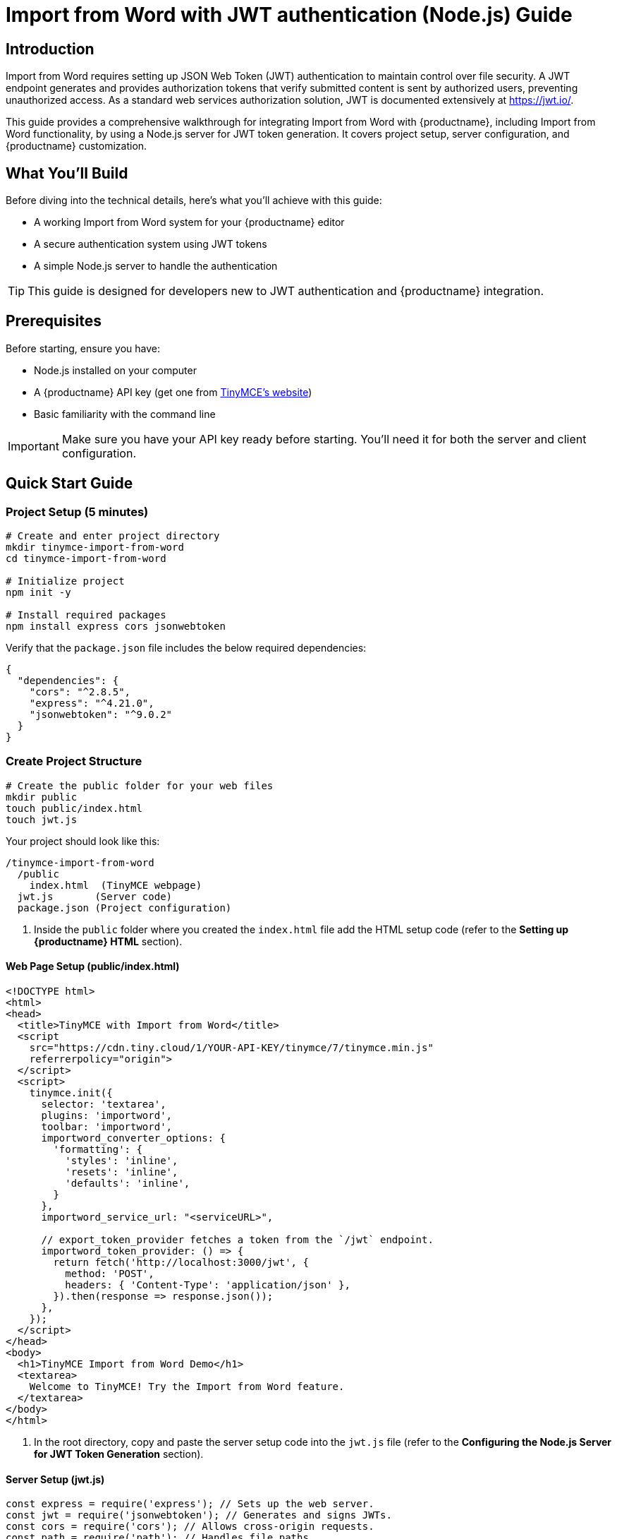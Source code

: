= {pluginname} with JWT authentication (Node.js) Guide
:navtitle: JWT Authentication setup for Import from Word
:description: Guide on how to setup JWT Authentication for importing docx (MS Word) files with Import from Word
:keywords: jwt, authentication, importword, node.js
:pluginname: Import from Word
:plugincode: importword


== Introduction

{pluginname} requires setting up JSON Web Token (JWT) authentication to maintain control over file security. A JWT endpoint generates and provides authorization tokens that verify submitted content is sent by authorized users, preventing unauthorized access. As a standard web services authorization solution, JWT is documented extensively at link:https://jwt.io/[https://jwt.io/].

This guide provides a comprehensive walkthrough for integrating {pluginname} with {productname}, including {pluginname} functionality, by using a Node.js server for JWT token generation. It covers project setup, server configuration, and {productname} customization.

== What You'll Build

Before diving into the technical details, here's what you'll achieve with this guide:

* A working Import from Word system for your {productname} editor
* A secure authentication system using JWT tokens
* A simple Node.js server to handle the authentication

[TIP]
====
This guide is designed for developers new to JWT authentication and {productname} integration.
====

== Prerequisites

Before starting, ensure you have:

* Node.js installed on your computer
* A {productname} API key (get one from link:https://www.tiny.cloud/signup[TinyMCE's website])
* Basic familiarity with the command line

[IMPORTANT]
====
Make sure you have your API key ready before starting. You'll need it for both the server and client configuration.
====

== Quick Start Guide

=== Project Setup (5 minutes)

[source,bash]
----
# Create and enter project directory
mkdir tinymce-import-from-word
cd tinymce-import-from-word

# Initialize project
npm init -y

# Install required packages
npm install express cors jsonwebtoken
----

Verify that the `package.json` file includes the below required dependencies:

[source,json]
----
{
  "dependencies": {
    "cors": "^2.8.5",
    "express": "^4.21.0",
    "jsonwebtoken": "^9.0.2"
  }
}
----

=== Create Project Structure

[source,bash]
----
# Create the public folder for your web files
mkdir public
touch public/index.html
touch jwt.js
----

Your project should look like this:

[source]
----
/tinymce-import-from-word
  /public
    index.html  (TinyMCE webpage)
  jwt.js       (Server code)
  package.json (Project configuration)
----

. Inside the `public` folder where you created the `index.html` file add the HTML setup code (refer to the *Setting up {productname} HTML* section).

==== Web Page Setup (public/index.html)

[source,html]
----
<!DOCTYPE html>
<html>
<head>
  <title>TinyMCE with Import from Word</title>
  <script 
    src="https://cdn.tiny.cloud/1/YOUR-API-KEY/tinymce/7/tinymce.min.js"
    referrerpolicy="origin">
  </script>
  <script>
    tinymce.init({
      selector: 'textarea',
      plugins: 'importword',
      toolbar: 'importword',
      importword_converter_options: {
        'formatting': {
          'styles': 'inline',
          'resets': 'inline',
          'defaults': 'inline',
        }
      },
      importword_service_url: "<serviceURL>",

      // export_token_provider fetches a token from the `/jwt` endpoint.
      importword_token_provider: () => {
        return fetch('http://localhost:3000/jwt', {
          method: 'POST',
          headers: { 'Content-Type': 'application/json' },
        }).then(response => response.json());
      },
    });
  </script>
</head>
<body>
  <h1>TinyMCE Import from Word Demo</h1>
  <textarea>
    Welcome to TinyMCE! Try the Import from Word feature.
  </textarea>
</body>
</html>
----

. In the root directory, copy and paste the server setup code into the `jwt.js` file (refer to the *Configuring the Node.js Server for JWT Token Generation* section).

==== Server Setup (jwt.js)

[source,javascript]
----
const express = require('express'); // Sets up the web server.
const jwt = require('jsonwebtoken'); // Generates and signs JWTs.
const cors = require('cors'); // Allows cross-origin requests.
const path = require('path'); // Handles file paths.

const app = express();
app.use(cors());

// Your private key (Replace this with your actual key)
const privateKey = `
-----BEGIN PRIVATE KEY-----
{Your private PKCS8 key goes here}
-----END PRIVATE KEY-----
`;

app.use(express.static(path.join(__dirname, 'public')));

// JWT token generation endpoint
app.post('/jwt', (req, res) => {
    const payload = {
        aud: 'YOUR-API-KEY-HERE', // Replace with your actual API key
        iat: Math.floor(Date.now() / 1000), // Issue timestamp
        exp: Math.floor(Date.now() / 1000) + (60 * 10) // Expiration time (10 minutes)
    };

    try {
        // Tokens are signed with the RS256 algorithm using your private key
        const token = jwt.sign(payload, privateKey, { algorithm: 'RS256' });
        res.json({ token });
    } catch (error) {
        res.status(500).send('Failed to generate JWT token.');
        console.error(error.message);
    }
});

const PORT = 3000;
app.listen(PORT, () => {
    console.log(`Server running at http://localhost:${PORT}`);
});
----

=== Configuration Steps

==== 1. Add Your API Key

* Replace `YOUR-API-KEY` in both files with your actual {productname} API key
* The API key should be the same in both the HTML script source and the JWT payload

==== 2. Add Your Private Key

* Replace the private key placeholder in `jwt.js` with your actual private key
* Make sure it's in `PKCS8` format
* Keep this key secure and never share it publicly

=== Running Your Project

. Start the server:
+
[source,bash]
----
node jwt.js
----

. Open your browser to: `http://localhost:3000`
. You should see:
* The {productname} editor
* An "Import from Word" button in the toolbar